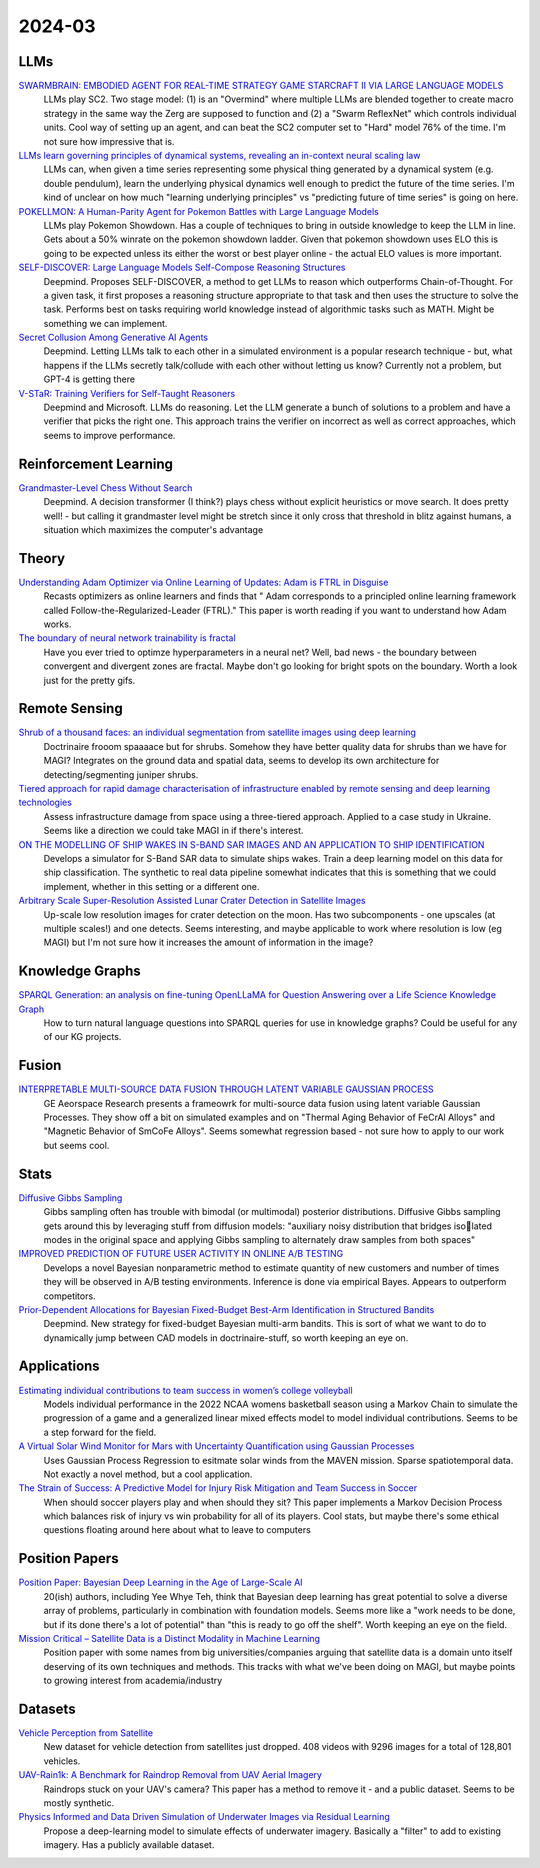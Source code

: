
2024-03
=======

LLMs
----
`SWARMBRAIN: EMBODIED AGENT FOR REAL-TIME STRATEGY GAME STARCRAFT II VIA LARGE LANGUAGE MODELS <https://arxiv.org/pdf/2401.17749.pdf>`_
    LLMs play SC2.  Two stage model: (1) is an "Overmind" where multiple LLMs are blended together to create macro strategy in the same way the Zerg are supposed to function and (2) a "Swarm ReflexNet" which controls individual units.  Cool way of setting up an agent, and can beat the SC2 computer set to "Hard" model 76% of the time.  I'm not sure how impressive that is.  

`LLMs learn governing principles of dynamical systems, revealing an in-context neural scaling law <https://arxiv.org/pdf/2402.00795.pdf>`_
    LLMs can, when given a time series representing some physical thing generated by a dynamical system (e.g. double pendulum), learn the underlying physical dynamics well enough to predict the future of the time series.  I'm kind of unclear on how much "learning underlying principles" vs "predicting future of time series" is going on here.

`POKELLMON: A Human-Parity Agent for Pokemon Battles with Large Language Models <https://arxiv.org/pdf/2402.01118.pdf>`_
    LLMs play Pokemon Showdown.  Has a couple of techniques to bring in outside knowledge to keep the LLM in line.  Gets about a 50% winrate on the pokemon showdown ladder.  Given that pokemon showdown uses ELO this is going to be expected unless its either the worst or best player online - the actual ELO values is more important.

`SELF-DISCOVER: Large Language Models Self-Compose Reasoning Structures <https://arxiv.org/pdf/2402.03620.pdf>`_
    Deepmind.  Proposes SELF-DISCOVER, a method to get LLMs to reason which outperforms Chain-of-Thought.  For a given task, it first proposes a reasoning structure appropriate to that task and then uses the structure to solve the task.  Performs best on tasks requiring world knowledge instead of algorithmic tasks such as MATH.  Might be something we can implement.

`Secret Collusion Among Generative AI Agents <https://arxiv.org/pdf/2402.07510.pdf>`_
    Deepmind.  Letting LLMs talk to each other in a simulated environment is a popular research technique - but, what happens if the LLMs secretly talk/collude with each other without letting us know?  Currently not a problem, but GPT-4 is getting there

`V-STaR: Training Verifiers for Self-Taught Reasoners <https://arxiv.org/pdf/2402.06457.pdf>`_
    Deepmind and Microsoft.  LLMs do reasoning.  Let the LLM generate a bunch of solutions to a problem and have a verifier that picks the right one.  This approach trains the verifier on incorrect as well as correct approaches, which seems to improve performance.

Reinforcement Learning
----------------------
`Grandmaster-Level Chess Without Search <https://arxiv.org/pdf/2402.04494.pdf>`_
    Deepmind.  A decision transformer (I think?) plays chess without explicit heuristics or move search.  It does pretty well! - but calling it grandmaster level might be stretch since it only cross that threshold in blitz against humans, a situation which maximizes the computer's advantage

Theory
------
`Understanding Adam Optimizer via Online Learning of Updates: Adam is FTRL in Disguise <2402.01567.pdf (arxiv.org)>`_
    Recasts optimizers as online learners and finds that " Adam corresponds to a principled online learning framework called Follow-the-Regularized-Leader (FTRL)."  This paper is worth reading if you want to understand how Adam works.

`The boundary of neural network trainability is fractal <2402.06184.pdf (arxiv.org)>`_
    Have you ever tried to optimze hyperparameters in a neural net?  Well, bad news - the boundary between convergent and divergent zones are fractal.  Maybe don't go looking for bright spots on the boundary.  Worth a look just for the pretty gifs.

Remote Sensing
-----------
`Shrub of a thousand faces: an individual segmentation from satellite images using deep learning <https://arxiv.org/pdf/2401.17985.pdf>`_
    Doctrinaire frooom spaaaace but for shrubs.  Somehow they have better quality data for shrubs than we have for MAGI?  Integrates on the ground data and spatial data, seems to develop its own architecture for detecting/segmenting juniper shrubs.  

`Tiered approach for rapid damage characterisation of infrastructure enabled by remote sensing and deep learning technologies <https://arxiv.org/ftp/arxiv/papers/2401/2401.17759.pdf>`_
    Assess infrastructure damage from space using a three-tiered approach.  Applied to a case study in Ukraine.  Seems like a direction we could take MAGI in if there's interest.

`ON THE MODELLING OF SHIP WAKES IN S-BAND SAR IMAGES AND AN APPLICATION TO SHIP IDENTIFICATION <https://arxiv.org/pdf/2402.04066.pdf>`_
    Develops a simulator for S-Band SAR data to simulate ships wakes.  Train a deep learning model on this data for ship classification.  The synthetic to real data pipeline somewhat indicates that this is something that we could implement, whether in this setting or a different one. 

`Arbitrary Scale Super-Resolution Assisted Lunar Crater Detection in Satellite Images <https://arxiv.org/pdf/2402.05068.pdf>`_
    Up-scale low resolution images for crater detection on the moon.  Has two subcomponents - one upscales (at multiple scales!) and one detects.  Seems interesting, and maybe applicable to work where resolution is low (eg MAGI) but I'm not sure how it increases the amount of information in the image?


Knowledge Graphs
----------------
`SPARQL Generation: an analysis on fine-tuning OpenLLaMA for Question Answering over a Life Science Knowledge Graph <https://arxiv.org/pdf/2402.04627.pdf>`_
    How to turn natural language questions into SPARQL queries for use in knowledge graphs?  Could be useful for any of our KG projects.

Fusion
------
`INTERPRETABLE MULTI-SOURCE DATA FUSION THROUGH LATENT VARIABLE GAUSSIAN PROCESS <https://arxiv.org/pdf/2402.04146.pdf>`_
    GE Aeorspace Research presents a frameowrk for multi-source data fusion using latent variable Gaussian Processes.  They show off a bit on simulated examples and on "Thermal Aging Behavior of FeCrAl Alloys" and "Magnetic Behavior of SmCoFe Alloys".  Seems somewhat regression based - not sure how to apply to our work but seems cool.   

Stats
-----
`Diffusive Gibbs Sampling <https://arxiv.org/pdf/2402.03008.pdf>`_
    Gibbs sampling often has trouble with bimodal (or multimodal) posterior distributions.  Diffusive Gibbs sampling gets around this by leveraging stuff from diffusion models: "auxiliary noisy distribution that bridges isolated modes in the original space and applying Gibbs sampling to alternately draw samples from both spaces"

`IMPROVED PREDICTION OF FUTURE USER ACTIVITY IN ONLINE A/B TESTING <https://arxiv.org/pdf/2402.03231.pdf>`_
    Develops a novel Bayesian nonparametric method to estimate quantity of new customers and number of times they will be observed in A/B testing environments.  Inference is done via empirical Bayes.  Appears to outperform competitors.

`Prior-Dependent Allocations for Bayesian Fixed-Budget Best-Arm Identification in Structured Bandits <https://arxiv.org/pdf/2402.05878.pdf>`_
    Deepmind. New strategy for fixed-budget Bayesian multi-arm bandits.  This is sort of what we want to do to dynamically jump between CAD models in doctrinaire-stuff, so worth keeping an eye on.  

Applications
---------

`Estimating individual contributions to team success in women’s college volleyball <https://arxiv.org/pdf/2402.01083.pdf>`_
    Models individual performance in the 2022 NCAA womens basketball season using a Markov Chain to simulate the progression of a game and a generalized linear mixed effects model to model individual contributions.  Seems to be a step forward for the field. 

`A Virtual Solar Wind Monitor for Mars with Uncertainty Quantification using Gaussian Processes <https://arxiv.org/pdf/2402.01932.pdf>`_
    Uses Gaussian Process Regression to esitmate solar winds from the MAVEN mission.  Sparse spatiotemporal data.  Not exactly a novel method, but a cool application.

`The Strain of Success: A Predictive Model for Injury Risk Mitigation and Team Success in Soccer <https://arxiv.org/ftp/arxiv/papers/2402/2402.04898.pdf>`_
    When should soccer players play and when should they sit?  This paper implements a Markov Decision Process which balances risk of injury vs win probability for all of its players.  Cool stats, but maybe there's some ethical questions floating around here about what to leave to computers

Position Papers
---------------
`Position Paper: Bayesian Deep Learning in the Age of Large-Scale AI <https://arxiv.org/pdf/2402.00809.pdf>`_
    20(ish) authors, including Yee Whye Teh, think that Bayesian deep learning has great potential to solve a diverse array of problems, particularly in combination with foundation models.  Seems more like a "work needs to be done, but if its done there's a lot of potential" than "this is ready to go off the shelf".  Worth keeping an eye on the field.

`Mission Critical – Satellite Data is a Distinct Modality in Machine Learning <Mission Critical – Satellite Data is a Distinct Modality in Machine Learning (arxiv.org)>`_
    Position paper with some names from big universities/companies arguing that satellite data is a domain unto itself deserving of its own techniques and methods.  This tracks with what we've been doing on MAGI, but maybe points to growing interest from academia/industry

    
Datasets
---------
`Vehicle Perception from Satellite <https://arxiv.org/pdf/2402.00703.pdf>`_
    New dataset for vehicle detection from satellites just dropped.  408 videos with 9296 images for a total of 128,801 vehicles.  

`UAV-Rain1k: A Benchmark for Raindrop Removal from UAV Aerial Imagery <2402.05773.pdf (arxiv.org)>`_
    Raindrops stuck on your UAV's camera?  This paper has a method to remove it - and a public dataset.  Seems to be mostly synthetic. 

`Physics Informed and Data Driven Simulation of Underwater Images via Residual Learning  <2402.05281.pdf (arxiv.org)>`_
    Propose a deep-learning model to simulate effects of underwater imagery.  Basically a "filter" to add to existing imagery.  Has a publicly available dataset.